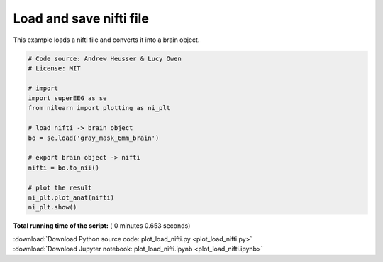 

.. _sphx_glr_auto_examples_plot_load_nifti.py:


=============================
Load and save nifti file
=============================

This example loads a nifti file and converts it into a brain object.





.. image:: /auto_examples/images/sphx_glr_plot_load_nifti_001.png
    :align: center





.. code-block:: python


    # Code source: Andrew Heusser & Lucy Owen
    # License: MIT

    # import
    import superEEG as se
    from nilearn import plotting as ni_plt

    # load nifti -> brain object
    bo = se.load('gray_mask_6mm_brain')

    # export brain object -> nifti
    nifti = bo.to_nii()

    # plot the result
    ni_plt.plot_anat(nifti)
    ni_plt.show()

**Total running time of the script:** ( 0 minutes  0.653 seconds)



.. container:: sphx-glr-footer


  .. container:: sphx-glr-download

     :download:`Download Python source code: plot_load_nifti.py <plot_load_nifti.py>`



  .. container:: sphx-glr-download

     :download:`Download Jupyter notebook: plot_load_nifti.ipynb <plot_load_nifti.ipynb>`

.. rst-class:: sphx-glr-signature

    `Generated by Sphinx-Gallery <http://sphinx-gallery.readthedocs.io>`_
